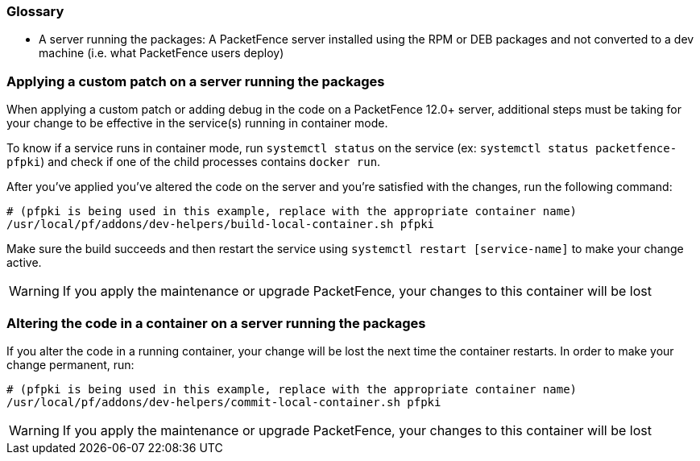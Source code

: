 // to display images directly on GitHub
ifdef::env-github[]
:encoding: UTF-8
:lang: en
:doctype: book
:toc: left
:imagesdir: ../images
endif::[]

////

    This file is part of the PacketFence project.

    See PacketFence_Developers_Guide.asciidoc
    for authors, copyright and license information.

////

//== Containers recipes

=== Glossary

 * A server running the packages: A PacketFence server installed using the RPM or DEB packages and not converted to a dev machine (i.e. what PacketFence users deploy)

=== Applying a custom patch on a server running the packages

When applying a custom patch or adding debug in the code on a PacketFence 12.0+ server, additional steps must be taking for your change to be effective in the service(s) running in container mode.

To know if a service runs in container mode, run `systemctl status` on the service (ex: `systemctl status packetfence-pfpki`) and check if one of the child processes contains `docker run`.

After you've applied you've altered the code on the server and you're satisfied with the changes, run the following command:

[source,bash]
----
# (pfpki is being used in this example, replace with the appropriate container name)
/usr/local/pf/addons/dev-helpers/build-local-container.sh pfpki
----

Make sure the build succeeds and then restart the service using `systemctl restart [service-name]` to make your change active.

WARNING: If you apply the maintenance or upgrade PacketFence, your changes to this container will be lost

=== Altering the code in a container on a server running the packages

If you alter the code in a running container, your change will be lost the next time the container restarts. In order to make your change permanent, run:

[source,bash]
----
# (pfpki is being used in this example, replace with the appropriate container name)
/usr/local/pf/addons/dev-helpers/commit-local-container.sh pfpki
----

WARNING: If you apply the maintenance or upgrade PacketFence, your changes to this container will be lost

